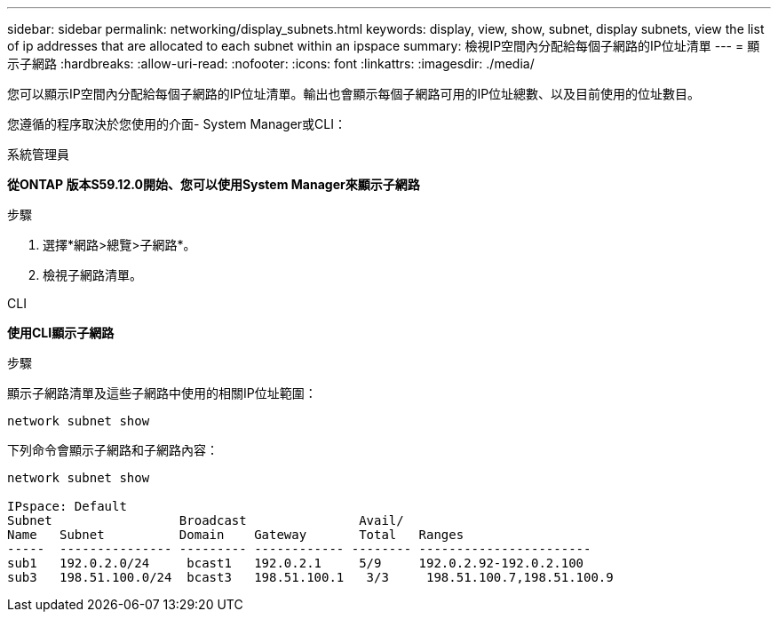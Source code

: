 ---
sidebar: sidebar 
permalink: networking/display_subnets.html 
keywords: display, view, show, subnet, display subnets, view the list of ip addresses that are allocated to each subnet within an ipspace 
summary: 檢視IP空間內分配給每個子網路的IP位址清單 
---
= 顯示子網路
:hardbreaks:
:allow-uri-read: 
:nofooter: 
:icons: font
:linkattrs: 
:imagesdir: ./media/


[role="lead"]
您可以顯示IP空間內分配給每個子網路的IP位址清單。輸出也會顯示每個子網路可用的IP位址總數、以及目前使用的位址數目。

您遵循的程序取決於您使用的介面- System Manager或CLI：

[role="tabbed-block"]
====
.系統管理員
--
*從ONTAP 版本S59.12.0開始、您可以使用System Manager來顯示子網路*

.步驟
. 選擇*網路>總覽>子網路*。
. 檢視子網路清單。


--
.CLI
--
*使用CLI顯示子網路*

.步驟
顯示子網路清單及這些子網路中使用的相關IP位址範圍：

....
network subnet show
....
下列命令會顯示子網路和子網路內容：

....
network subnet show

IPspace: Default
Subnet                 Broadcast               Avail/
Name   Subnet          Domain    Gateway       Total   Ranges
-----  --------------- --------- ------------ -------- -----------------------
sub1   192.0.2.0/24     bcast1   192.0.2.1     5/9     192.0.2.92-192.0.2.100
sub3   198.51.100.0/24  bcast3   198.51.100.1   3/3     198.51.100.7,198.51.100.9
....
--
====